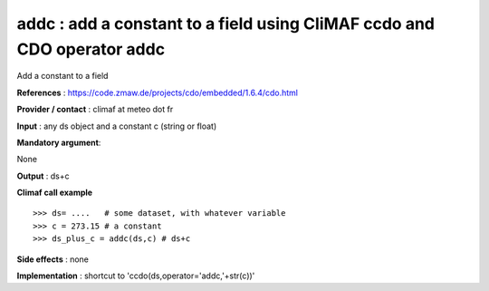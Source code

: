 addc : add a constant to a field using CliMAF ccdo and CDO operator addc
---------------------------------------------------------------------------------------

Add a constant to a field

**References** : https://code.zmaw.de/projects/cdo/embedded/1.6.4/cdo.html

**Provider / contact** : climaf at meteo dot fr

**Input** : any ds object and a constant c (string or float)

**Mandatory argument**: 

None

**Output** : ds+c

**Climaf call example** ::
 
  >>> ds= ....   # some dataset, with whatever variable
  >>> c = 273.15 # a constant
  >>> ds_plus_c = addc(ds,c) # ds+c

**Side effects** : none

**Implementation** : shortcut to 'ccdo(ds,operator='addc,'+str(c))'

